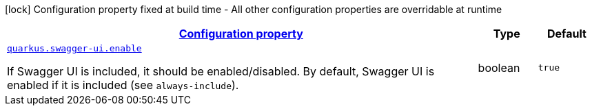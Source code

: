 [.configuration-legend]
icon:lock[title=Fixed at build time] Configuration property fixed at build time - All other configuration properties are overridable at runtime
[.configuration-reference, cols="80,.^10,.^10"]
|===

h|[[quarkus-swagger-ui-swagger-ui-runtime-config_configuration]]link:#quarkus-swagger-ui-swagger-ui-runtime-config_configuration[Configuration property]

h|Type
h|Default

a| [[quarkus-swagger-ui-swagger-ui-runtime-config_quarkus.swagger-ui.enable]]`link:#quarkus-swagger-ui-swagger-ui-runtime-config_quarkus.swagger-ui.enable[quarkus.swagger-ui.enable]`

[.description]
--
If Swagger UI is included, it should be enabled/disabled. By default, Swagger UI is enabled if it is included (see `always-include`).
--|boolean 
|`true`

|===